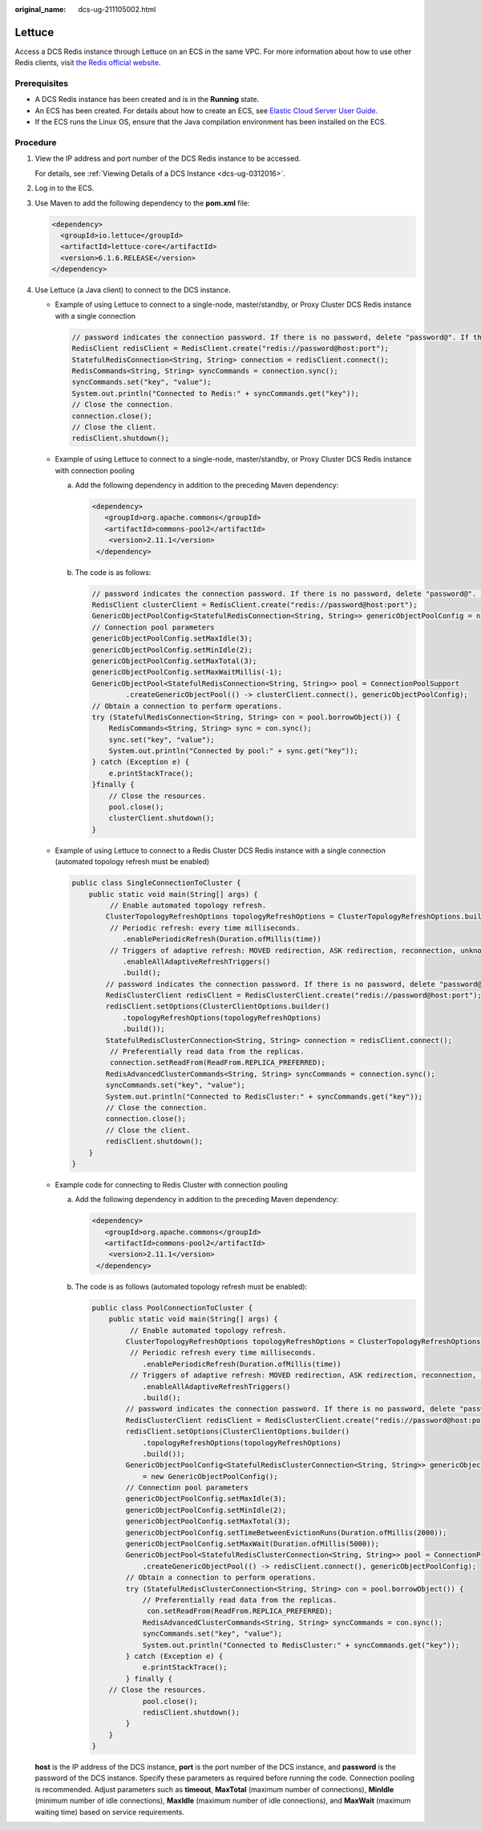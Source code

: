 :original_name: dcs-ug-211105002.html

.. _dcs-ug-211105002:

Lettuce
=======

Access a DCS Redis instance through Lettuce on an ECS in the same VPC. For more information about how to use other Redis clients, visit `the Redis official website <https://redis.io/clients>`__.

Prerequisites
-------------

-  A DCS Redis instance has been created and is in the **Running** state.
-  An ECS has been created. For details about how to create an ECS, see `Elastic Cloud Server User Guide <https://docs.otc.t-systems.com/en-us/usermanual/ecs/en-us_topic_0163572588.html>`__.
-  If the ECS runs the Linux OS, ensure that the Java compilation environment has been installed on the ECS.

Procedure
---------

#. View the IP address and port number of the DCS Redis instance to be accessed.

   For details, see :ref:`Viewing Details of a DCS Instance <dcs-ug-0312016>`.

#. Log in to the ECS.

#. Use Maven to add the following dependency to the **pom.xml** file:

   .. code-block::

      <dependency>
        <groupId>io.lettuce</groupId>
        <artifactId>lettuce-core</artifactId>
        <version>6.1.6.RELEASE</version>
      </dependency>

#. Use Lettuce (a Java client) to connect to the DCS instance.

   -  Example of using Lettuce to connect to a single-node, master/standby, or Proxy Cluster DCS Redis instance with a single connection

      .. code-block::

         // password indicates the connection password. If there is no password, delete "password@". If there is a password and it contains special characters, conversion is required.
         RedisClient redisClient = RedisClient.create("redis://password@host:port");
         StatefulRedisConnection<String, String> connection = redisClient.connect();
         RedisCommands<String, String> syncCommands = connection.sync();
         syncCommands.set("key", "value");
         System.out.println("Connected to Redis:" + syncCommands.get("key"));
         // Close the connection.
         connection.close();
         // Close the client.
         redisClient.shutdown();

   -  Example of using Lettuce to connect to a single-node, master/standby, or Proxy Cluster DCS Redis instance with connection pooling

      a. Add the following dependency in addition to the preceding Maven dependency:

         .. code-block::

            <dependency>
               <groupId>org.apache.commons</groupId>
               <artifactId>commons-pool2</artifactId>
                <version>2.11.1</version>
             </dependency>

      b. The code is as follows:

         .. code-block::

            // password indicates the connection password. If there is no password, delete "password@". If there is a password and it contains special characters, conversion is required.
            RedisClient clusterClient = RedisClient.create("redis://password@host:port");
            GenericObjectPoolConfig<StatefulRedisConnection<String, String>> genericObjectPoolConfig = new GenericObjectPoolConfig();
            // Connection pool parameters
            genericObjectPoolConfig.setMaxIdle(3);
            genericObjectPoolConfig.setMinIdle(2);
            genericObjectPoolConfig.setMaxTotal(3);
            genericObjectPoolConfig.setMaxWaitMillis(-1);
            GenericObjectPool<StatefulRedisConnection<String, String>> pool = ConnectionPoolSupport
                    .createGenericObjectPool(() -> clusterClient.connect(), genericObjectPoolConfig);
            // Obtain a connection to perform operations.
            try (StatefulRedisConnection<String, String> con = pool.borrowObject()) {
                RedisCommands<String, String> sync = con.sync();
                sync.set("key", "value");
                System.out.println("Connected by pool:" + sync.get("key"));
            } catch (Exception e) {
                e.printStackTrace();
            }finally {
                // Close the resources.
                pool.close();
                clusterClient.shutdown();
            }

   -  Example of using Lettuce to connect to a Redis Cluster DCS Redis instance with a single connection (automated topology refresh must be enabled)

      .. code-block::

         public class SingleConnectionToCluster {
             public static void main(String[] args) {
                  // Enable automated topology refresh.
                 ClusterTopologyRefreshOptions topologyRefreshOptions = ClusterTopologyRefreshOptions.builder()
                  // Periodic refresh: every time milliseconds.
                     .enablePeriodicRefresh(Duration.ofMillis(time))
                  // Triggers of adaptive refresh: MOVED redirection, ASK redirection, reconnection, unknown node (since 5.1), and slot not in any of the current shards (since 5.2).
                     .enableAllAdaptiveRefreshTriggers()
                     .build();
                 // password indicates the connection password. If there is no password, delete "password@". If there is a password and it contains special characters, conversion is required.
                 RedisClusterClient redisClient = RedisClusterClient.create("redis://password@host:port");
                 redisClient.setOptions(ClusterClientOptions.builder()
                     .topologyRefreshOptions(topologyRefreshOptions)
                     .build());
                 StatefulRedisClusterConnection<String, String> connection = redisClient.connect();
                  // Preferentially read data from the replicas.
                  connection.setReadFrom(ReadFrom.REPLICA_PREFERRED);
                 RedisAdvancedClusterCommands<String, String> syncCommands = connection.sync();
                 syncCommands.set("key", "value");
                 System.out.println("Connected to RedisCluster:" + syncCommands.get("key"));
                 // Close the connection.
                 connection.close();
                 // Close the client.
                 redisClient.shutdown();
             }
         }

   -  Example code for connecting to Redis Cluster with connection pooling

      a. Add the following dependency in addition to the preceding Maven dependency:

         .. code-block::

            <dependency>
               <groupId>org.apache.commons</groupId>
               <artifactId>commons-pool2</artifactId>
                <version>2.11.1</version>
             </dependency>

      b. The code is as follows (automated topology refresh must be enabled):

         .. code-block::

            public class PoolConnectionToCluster {
                public static void main(String[] args) {
                     // Enable automated topology refresh.
                    ClusterTopologyRefreshOptions topologyRefreshOptions = ClusterTopologyRefreshOptions.builder()
                     // Periodic refresh every time milliseconds.
                        .enablePeriodicRefresh(Duration.ofMillis(time))
                     // Triggers of adaptive refresh: MOVED redirection, ASK redirection, reconnection, unknown node (since 5.1), and slot not in any of the current shards (since 5.2).
                        .enableAllAdaptiveRefreshTriggers()
                        .build();
                    // password indicates the connection password. If there is no password, delete "password@". If there is a password and it contains special characters, conversion is required.
                    RedisClusterClient redisClient = RedisClusterClient.create("redis://password@host:port");
                    redisClient.setOptions(ClusterClientOptions.builder()
                        .topologyRefreshOptions(topologyRefreshOptions)
                        .build());
                    GenericObjectPoolConfig<StatefulRedisClusterConnection<String, String>> genericObjectPoolConfig
                        = new GenericObjectPoolConfig();
                    // Connection pool parameters
                    genericObjectPoolConfig.setMaxIdle(3);
                    genericObjectPoolConfig.setMinIdle(2);
                    genericObjectPoolConfig.setMaxTotal(3);
                    genericObjectPoolConfig.setTimeBetweenEvictionRuns(Duration.ofMillis(2000));
                    genericObjectPoolConfig.setMaxWait(Duration.ofMillis(5000));
                    GenericObjectPool<StatefulRedisClusterConnection<String, String>> pool = ConnectionPoolSupport
                        .createGenericObjectPool(() -> redisClient.connect(), genericObjectPoolConfig);
                    // Obtain a connection to perform operations.
                    try (StatefulRedisClusterConnection<String, String> con = pool.borrowObject()) {
                        // Preferentially read data from the replicas.
                         con.setReadFrom(ReadFrom.REPLICA_PREFERRED);
                        RedisAdvancedClusterCommands<String, String> syncCommands = con.sync();
                        syncCommands.set("key", "value");
                        System.out.println("Connected to RedisCluster:" + syncCommands.get("key"));
                    } catch (Exception e) {
                        e.printStackTrace();
                    } finally {
                // Close the resources.
                        pool.close();
                        redisClient.shutdown();
                    }
                }
            }

   **host** is the IP address of the DCS instance, **port** is the port number of the DCS instance, and **password** is the password of the DCS instance. Specify these parameters as required before running the code. Connection pooling is recommended. Adjust parameters such as **timeout**, **MaxTotal** (maximum number of connections), **MinIdle** (minimum number of idle connections), **MaxIdle** (maximum number of idle connections), and **MaxWait** (maximum waiting time) based on service requirements.
